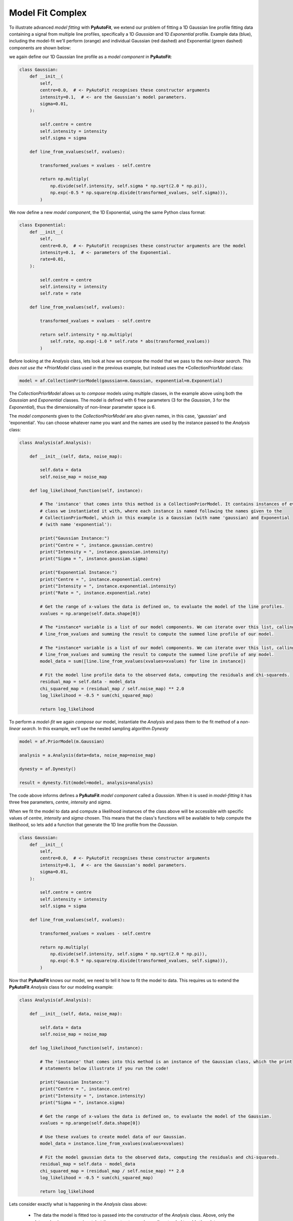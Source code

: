.. _api:

Model Fit Complex
-----------------

To illustrate advanced *model fitting* with **PyAutoFit**, we extend our problem of fitting a 1D Gaussian line profile
fitting data containing a signal from multiple line profiles, specifically a 1D *Gaussian* and 1D *Exponential* profile.
Example data (blue), including the model-fit we'll perform (orange) and individual Gaussian (red dashed) and
Exponential (green dashed) components are shown below:

.. image:: https://raw.githubusercontent.com/rhayes777/PyAutoFit/master/toy_model_fit_x2.png
  :width: 400
  :alt: Alternative text

we again define our 1D Gaussian line profile as a *model component* in **PyAutoFit**:

.. code-block:: bash

    class Gaussian:
        def __init__(
            self,
            centre=0.0,  # <- PyAutoFit recognises these constructor arguments
            intensity=0.1,  # <- are the Gaussian's model parameters.
            sigma=0.01,
        ):

            self.centre = centre
            self.intensity = intensity
            self.sigma = sigma

        def line_from_xvalues(self, xvalues):

            transformed_xvalues = xvalues - self.centre

            return np.multiply(
                np.divide(self.intensity, self.sigma * np.sqrt(2.0 * np.pi)),
                np.exp(-0.5 * np.square(np.divide(transformed_xvalues, self.sigma))),
            )

We now define a new *model component*, the 1D Exponential, using the same Python class format:

.. code-block:: bash

    class Exponential:
        def __init__(
            self,
            centre=0.0,  # <- PyAutoFit recognises these constructor arguments are the model
            intensity=0.1,  # <- parameters of the Exponential.
            rate=0.01,
        ):

            self.centre = centre
            self.intensity = intensity
            self.rate = rate

        def line_from_xvalues(self, xvalues):

            transformed_xvalues = xvalues - self.centre

            return self.intensity * np.multiply(
                self.rate, np.exp(-1.0 * self.rate * abs(transformed_xvalues))
            )

Before looking at the *Analysis* class, lets look at how we compose the model that we pass to the *non-linear search.
This does not use the *PriorModel* class used in the previous example, but instead uses the *CollectionPriorModel
class:

.. code-block:: bash

    model = af.CollectionPriorModel(gaussian=m.Gaussian, exponential=m.Exponential)

The *CollectionPriorModel* allows us to *compose* models using multiple classes, in the example above using both the
*Gaussian* and *Exponential* classes. The model is defined with 6 free parameters (3 for the *Gaussian*, 3 for the
*Exponential*), thus the dimensionality of non-linear parameter space is 6.

The *model components* given to the *CollectionPriorModel* are also given names, in this case, 'gaussian' and
'exponential'. You can choose whatever name you want and the names are used by the instance passed to the *Analysis*
class:

.. code-block:: bash

    class Analysis(af.Analysis):

        def __init__(self, data, noise_map):

            self.data = data
            self.noise_map = noise_map

        def log_likelihood_function(self, instance):

            # The 'instance' that comes into this method is a CollectionPriorModel. It contains instances of every
            # class we instantiated it with, where each instance is named following the names given to the
            # CollectionPriorModel, which in this example is a Gaussian (with name 'gaussian) and Exponential
            # (with name 'exponential'):

            print("Gaussian Instance:")
            print("Centre = ", instance.gaussian.centre)
            print("Intensity = ", instance.gaussian.intensity)
            print("Sigma = ", instance.gaussian.sigma)

            print("Exponential Instance:")
            print("Centre = ", instance.exponential.centre)
            print("Intensity = ", instance.exponential.intensity)
            print("Rate = ", instance.exponential.rate)

            # Get the range of x-values the data is defined on, to evaluate the model of the line profiles.
            xvalues = np.arange(self.data.shape[0])

            # The *instance* variable is a list of our model components. We can iterate over this list, calling their
            # line_from_xvalues and summing the result to compute the summed line profile of our model.

            # The *instance* variable is a list of our model components. We can iterate over this list, calling their
            # line_from_xvalues and summing the result to compute the summed line profile of any model.
            model_data = sum([line.line_from_xvalues(xvalues=xvalues) for line in instance])

            # Fit the model line profile data to the observed data, computing the residuals and chi-squareds.
            residual_map = self.data - model_data
            chi_squared_map = (residual_map / self.noise_map) ** 2.0
            log_likelihood = -0.5 * sum(chi_squared_map)

            return log_likelihood

To perform a *model-fit* we again *compose* our model, instantiate the *Analysis* and pass them to the fit method of a
*non-linear search*. In this example, we'll use the nested sampling algorithm *Dynesty*

.. code-block:: bash

    model = af.PriorModel(m.Gaussian)

    analysis = a.Analysis(data=data, noise_map=noise_map)

    dynesty = af.Dynesty()

    result = dynesty.fit(model=model, analysis=analysis)

The code above informs defines a **PyAutoFit** *model component* called a *Gaussian*. When it is used in
*model-fitting* it has three free parameters, *centre*, *intensity* and *sigma*.

When we fit the model to data and compute a likelihood instances of the class above will be accessible with specific
values of *centre*, *intensity* and *sigma* chosen. This means that the class's functions will be available to help
compute the likelihood, so lets add a function that generate the 1D line profile from the *Gaussian*.

.. code-block:: bash

    class Gaussian:
        def __init__(
            self,
            centre=0.0,  # <- PyAutoFit recognises these constructor arguments
            intensity=0.1,  # <- are the Gaussian's model parameters.
            sigma=0.01,
        ):

            self.centre = centre
            self.intensity = intensity
            self.sigma = sigma

        def line_from_xvalues(self, xvalues):

            transformed_xvalues = xvalues - self.centre

            return np.multiply(
                np.divide(self.intensity, self.sigma * np.sqrt(2.0 * np.pi)),
                np.exp(-0.5 * np.square(np.divide(transformed_xvalues, self.sigma))),
            )

Now that **PyAutoFit** knows our model, we need to tell it how to fit the model to data. This requires us to extend
the **PyAutoFit** *Analysis* class for our modeling example:

.. code-block:: bash

    class Analysis(af.Analysis):

        def __init__(self, data, noise_map):

            self.data = data
            self.noise_map = noise_map

        def log_likelihood_function(self, instance):

            # The 'instance' that comes into this method is an instance of the Gaussian class, which the print
            # statements below illustrate if you run the code!

            print("Gaussian Instance:")
            print("Centre = ", instance.centre)
            print("Intensity = ", instance.intensity)
            print("Sigma = ", instance.sigma)

            # Get the range of x-values the data is defined on, to evaluate the model of the Gaussian.
            xvalues = np.arange(self.data.shape[0])

            # Use these xvalues to create model data of our Gaussian.
            model_data = instance.line_from_xvalues(xvalues=xvalues)

            # Fit the model gaussian data to the observed data, computing the residuals and chi-squareds.
            residual_map = self.data - model_data
            chi_squared_map = (residual_map / self.noise_map) ** 2.0
            log_likelihood = -0.5 * sum(chi_squared_map)

            return log_likelihood

Lets consider exactly what is happening in the *Analysis* class above:

 - The data the model is fitted too is passed into the constructor of the *Analysis* class. Above, only the
   data and noise-map are input, but the constructor can be easily extended to add other data components.

- The log likelihood function receives an *instance* of the model, which in this example is an instance of the
  *Gaussian* class. This *instance* has values for its parameters (*centre*, *intensity* and *sigma*) which are chosen
  by the *non-linear search* used to fit the model, as discussed next.

- The log likelihood function returns a log likelihood value, which the *non-linear* search uses to vary parameter
  values and sample parameter space.

Next, we *compose* our model, set up our *Analysis* and fit the model to the data using a *non-linear search*:

.. code-block:: bash

    model = af.PriorModel(m.Gaussian)

    analysis = a.Analysis(data=data, noise_map=noise_map)

    emcee = af.Emcee()

    result = emcee.fit(model=model, analysis=analysis)

We've illustrated how to *compose* models using any number of *model components*. In the next API overview, we'll cover
how to *customize* the model we *compose*, for example specifying priors, fixing parameters and removing regions of
parameter space with assertions.